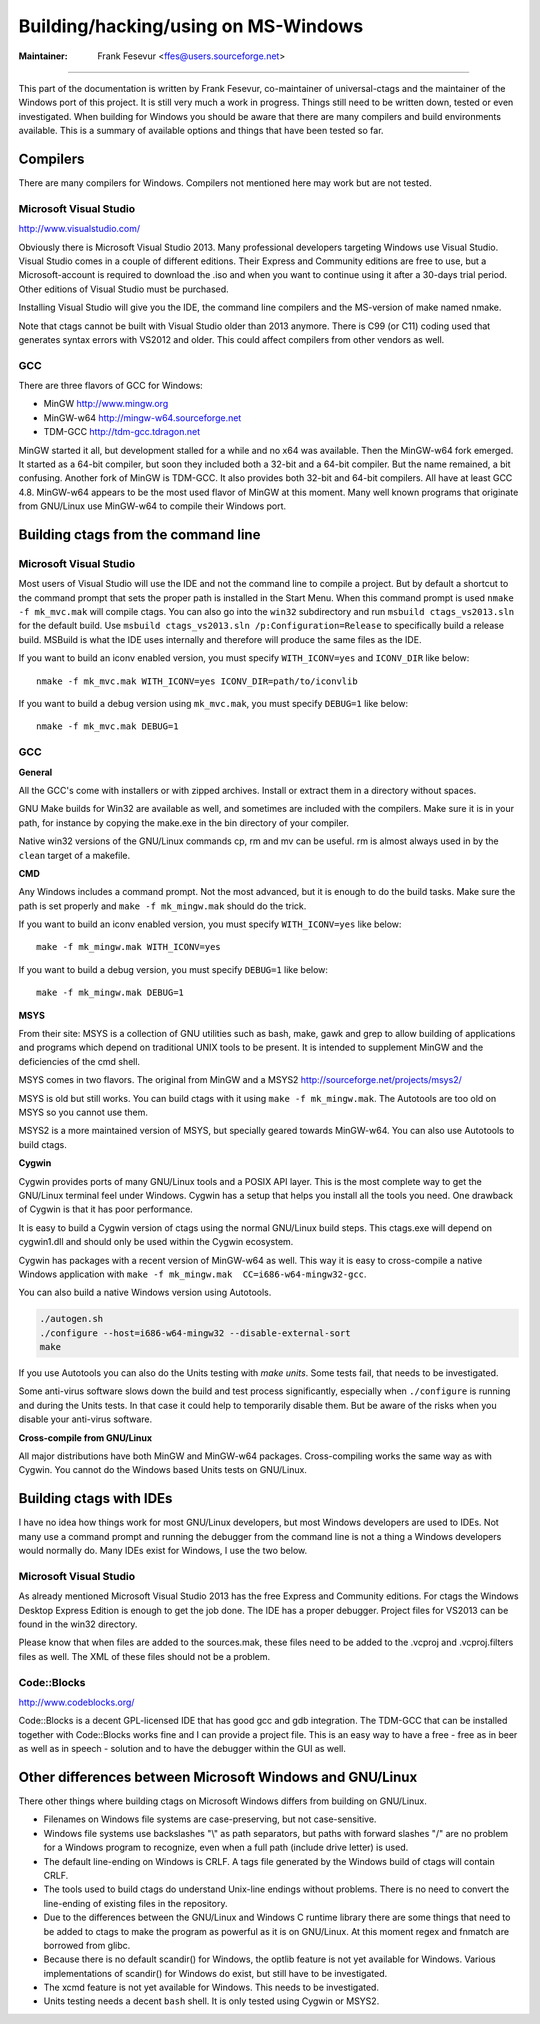Building/hacking/using on MS-Windows
-----------------------------------------------------------------------------

:Maintainer: Frank Fesevur <ffes@users.sourceforge.net>

----

This part of the documentation is written by Frank Fesevur, co-maintainer of universal-ctags and the maintainer of the Windows port of this project. It is still very much a work in progress. Things still need to be written down, tested or even investigated. When building for Windows you should be aware that there are many compilers and build environments available. This is a summary of available options and things that have been tested so far.


Compilers
~~~~~~~~~~~~~~~~~~~~~~~~~~~~~~~~~~~~~~~~~~~~~~~~~~~~~~~~~~~~~~~~~~~~~~~~~~~~~

There are many compilers for Windows. Compilers not mentioned here may work but are not tested.


Microsoft Visual Studio
.............................................................................
http://www.visualstudio.com/

Obviously there is Microsoft Visual Studio 2013. Many professional developers targeting Windows use Visual Studio. Visual Studio comes in a couple of different editions. Their Express and Community editions are free to use, but a Microsoft-account is required to download the .iso and when you want to continue using it after a 30-days trial period. Other editions of Visual Studio must be purchased.

Installing Visual Studio will give you the IDE, the command line compilers and the MS-version of make named nmake.

Note that ctags cannot be built with Visual Studio older than 2013 anymore. There is C99 (or C11) coding used that generates syntax errors with VS2012 and older. This could affect compilers from other vendors as well.


GCC
.............................................................................

There are three flavors of GCC for Windows:

- MinGW http://www.mingw.org
- MinGW-w64 http://mingw-w64.sourceforge.net
- TDM-GCC http://tdm-gcc.tdragon.net

MinGW started it all, but development stalled for a while and no x64 was available. Then the MinGW-w64 fork emerged. It started as a 64-bit compiler, but soon they included both a 32-bit and a 64-bit compiler. But the name remained, a bit confusing. Another fork of MinGW is TDM-GCC. It also provides both 32-bit and 64-bit compilers. All have at least GCC 4.8. MinGW-w64 appears to be the most used flavor of MinGW at this moment. Many well known programs that originate from GNU/Linux use MinGW-w64 to compile their Windows port.

Building ctags from the command line
~~~~~~~~~~~~~~~~~~~~~~~~~~~~~~~~~~~~~~~~~~~~~~~~~~~~~~~~~~~~~~~~~~~~~~~~~~~~~

Microsoft Visual Studio
.............................................................................

Most users of Visual Studio will use the IDE and not the command line to compile a project. But by default a shortcut to the command prompt that sets the proper path is installed in the Start Menu. When this command prompt is used ``nmake -f mk_mvc.mak`` will compile ctags. You can also go into the ``win32`` subdirectory and run ``msbuild ctags_vs2013.sln`` for the default build. Use ``msbuild ctags_vs2013.sln /p:Configuration=Release`` to specifically build a release build. MSBuild is what the IDE uses internally and therefore will produce the same files as the IDE.

If you want to build an iconv enabled version, you must specify ``WITH_ICONV=yes`` and ``ICONV_DIR`` like below::

        nmake -f mk_mvc.mak WITH_ICONV=yes ICONV_DIR=path/to/iconvlib

If you want to build a debug version using ``mk_mvc.mak``, you must specify ``DEBUG=1`` like below::

        nmake -f mk_mvc.mak DEBUG=1

GCC
.............................................................................

**General**

All the GCC's come with installers or with zipped archives. Install or extract them in a directory without spaces.

GNU Make builds for Win32 are available as well, and sometimes are included with the compilers. Make sure it is in your path, for instance by copying the make.exe in the bin directory of your compiler.

Native win32 versions of the GNU/Linux commands cp, rm and mv can be useful. rm is almost always used in by the ``clean`` target of a makefile.


**CMD**

Any Windows includes a command prompt. Not the most advanced, but it is enough to do the build tasks. Make sure the path is set properly and ``make -f mk_mingw.mak`` should do the trick.

If you want to build an iconv enabled version, you must specify ``WITH_ICONV=yes`` like below::

        make -f mk_mingw.mak WITH_ICONV=yes

If you want to build a debug version, you must specify ``DEBUG=1`` like below::

        make -f mk_mingw.mak DEBUG=1

**MSYS**

From their site: MSYS is a collection of GNU utilities such as bash, make, gawk and grep to allow building of applications and programs which depend on traditional UNIX tools to be present. It is intended to supplement MinGW and the deficiencies of the cmd shell.

MSYS comes in two flavors. The original from MinGW and a MSYS2 http://sourceforge.net/projects/msys2/

MSYS is old but still works. You can build ctags with it using ``make -f mk_mingw.mak``. The Autotools are too old on MSYS so you cannot use them.

MSYS2 is a more maintained version of MSYS, but specially geared towards MinGW-w64. You can also use Autotools to build ctags.

**Cygwin**

Cygwin provides ports of many GNU/Linux tools and a POSIX API layer. This is the most complete way to get the GNU/Linux terminal feel under Windows. Cygwin has a setup that helps you install all the tools you need. One drawback of Cygwin is that it has poor performance.

It is easy to build a Cygwin version of ctags using the normal GNU/Linux build steps. This ctags.exe will depend on cygwin1.dll and should only be used within the Cygwin ecosystem.

Cygwin has packages with a recent version of MinGW-w64 as well. This way it is easy to cross-compile a native Windows application with ``make -f mk_mingw.mak  CC=i686-w64-mingw32-gcc``.

You can also build a native Windows version using Autotools.

.. code-block:: bash

	./autogen.sh
	./configure --host=i686-w64-mingw32 --disable-external-sort
	make

If you use Autotools you can also do the Units testing with `make units`. Some tests fail, that needs to be investigated.

Some anti-virus software slows down the build and test process significantly, especially when ``./configure`` is running and during the Units tests. In that case it could help to temporarily disable them. But be aware of the risks when you disable your anti-virus software.

**Cross-compile from GNU/Linux**

All major distributions have both MinGW and MinGW-w64 packages. Cross-compiling works the same way as with Cygwin. You cannot do the Windows based Units tests on GNU/Linux.


Building ctags with IDEs
~~~~~~~~~~~~~~~~~~~~~~~~~~~~~~~~~~~~~~~~~~~~~~~~~~~~~~~~~~~~~~~~~~~~~~~~~~~~~

I have no idea how things work for most GNU/Linux developers, but most Windows developers are used to IDEs. Not many use a command prompt and running the debugger from the command line is not a thing a Windows developers would normally do. Many IDEs exist for Windows, I use the two below.

Microsoft Visual Studio
.............................................................................

As already mentioned Microsoft Visual Studio 2013 has the free Express and Community editions. For ctags the Windows Desktop Express Edition is enough to get the job done. The IDE has a proper debugger. Project files for VS2013 can be found in the win32 directory.

Please know that when files are added to the sources.mak, these files need to be added to the .vcproj and .vcproj.filters files as well. The XML of these files should not be a problem.

Code::Blocks
.............................................................................
http://www.codeblocks.org/

Code::Blocks is a decent GPL-licensed IDE that has good gcc and gdb integration. The TDM-GCC that can be installed together with Code::Blocks works fine and I can provide a project file. This is an easy way to have a free - free as in beer as well as in speech - solution and to have the debugger within the GUI as well.


Other differences between Microsoft Windows and GNU/Linux
~~~~~~~~~~~~~~~~~~~~~~~~~~~~~~~~~~~~~~~~~~~~~~~~~~~~~~~~~~~~~~~~~~~~~~~~~~~~~

There other things where building ctags on Microsoft Windows differs from building on GNU/Linux.

- Filenames on Windows file systems are case-preserving, but not case-sensitive.
- Windows file systems use backslashes "\\" as path separators, but paths with forward slashes "/" are no problem for a Windows program to recognize, even when a full path (include drive letter) is used.
- The default line-ending on Windows is CRLF. A tags file generated by the Windows build of ctags will contain CRLF.
- The tools used to build ctags do understand Unix-line endings without problems. There is no need to convert the line-ending of existing files in the repository.
- Due to the differences between the GNU/Linux and Windows C runtime library there are some things that need to be added to ctags to make the program as powerful as it is on GNU/Linux. At this moment regex and fnmatch are borrowed from glibc.
- Because there is no default scandir() for Windows, the optlib feature is not yet available for Windows. Various implementations of scandir() for Windows do exist, but still have to be investigated.
- The xcmd feature is not yet available for Windows. This needs to be investigated.
- Units testing needs a decent ``bash`` shell. It is only tested using Cygwin or MSYS2.

